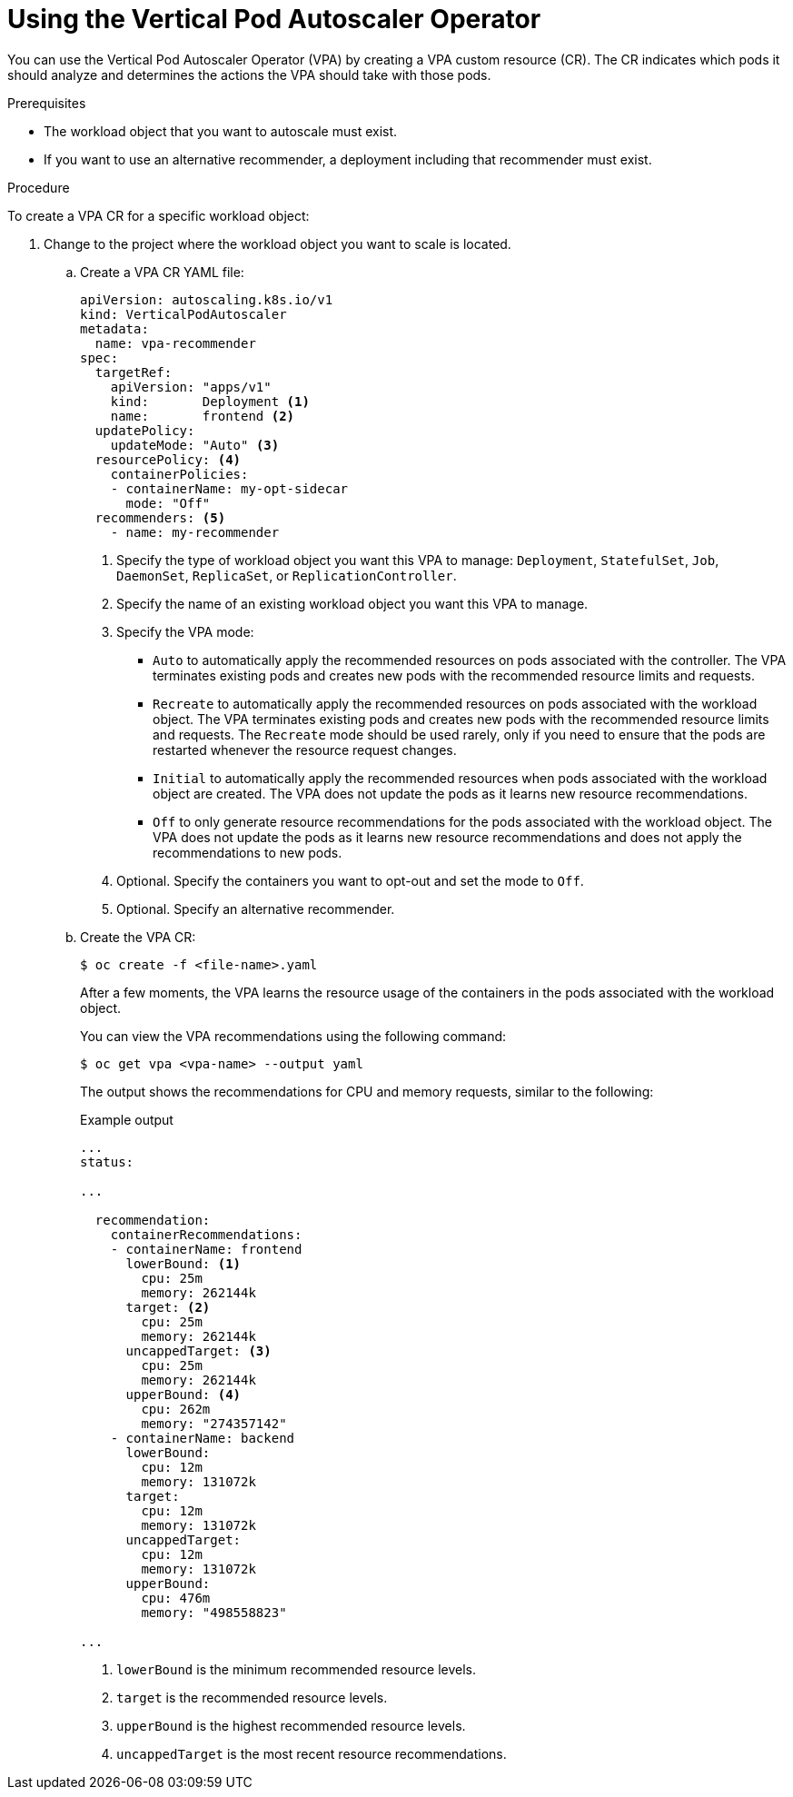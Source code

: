 // Module included in the following assemblies:
//
// * nodes/nodes-vertical-autoscaler.adoc

:_mod-docs-content-type: PROCEDURE
[id="nodes-pods-vertical-autoscaler-configuring_{context}"]
= Using the Vertical Pod Autoscaler Operator

You can use the Vertical Pod Autoscaler Operator (VPA) by creating a VPA custom resource (CR). The CR indicates which pods it should analyze and determines the actions the VPA should take with those pods.

.Prerequisites

* The workload object that you want to autoscale must exist.

* If you want to use an alternative recommender, a deployment including that recommender must exist.

.Procedure

To create a VPA CR for a specific workload object:

. Change to the project where the workload object you want to scale is located.

.. Create a VPA CR YAML file:
+
[source,yaml]
----
apiVersion: autoscaling.k8s.io/v1
kind: VerticalPodAutoscaler
metadata:
  name: vpa-recommender
spec:
  targetRef:
    apiVersion: "apps/v1"
    kind:       Deployment <1>
    name:       frontend <2>
  updatePolicy:
    updateMode: "Auto" <3>
  resourcePolicy: <4>
    containerPolicies:
    - containerName: my-opt-sidecar
      mode: "Off"
  recommenders: <5>
    - name: my-recommender
----
<1> Specify the type of workload object you want this VPA to manage: `Deployment`, `StatefulSet`, `Job`, `DaemonSet`, `ReplicaSet`, or `ReplicationController`.
<2> Specify the name of an existing workload object you want this VPA to manage.
<3> Specify the VPA mode:
* `Auto` to automatically apply the recommended resources on pods associated with the controller. The VPA terminates existing pods and creates new pods with the recommended resource limits and requests.
* `Recreate` to automatically apply the recommended resources on pods associated with the workload object. The VPA terminates existing pods and creates new pods with the recommended resource limits and requests. The `Recreate` mode should be used rarely, only if you need to ensure that the pods are restarted whenever the resource request changes.
* `Initial` to automatically apply the recommended resources when pods associated with the workload object are created. The VPA does not update the pods as it learns new resource recommendations.
* `Off` to only generate resource recommendations for the pods associated with the workload object. The VPA does not update the pods as it learns new resource recommendations and does not apply the recommendations to new pods.
<4> Optional. Specify the containers you want to opt-out and set the mode to `Off`.
<5> Optional. Specify an alternative recommender.

.. Create the VPA CR:
+
[source,terminal]
----
$ oc create -f <file-name>.yaml
----
+
After a few moments, the VPA learns the resource usage of the containers in the pods associated with the workload object.
+
You can view the VPA recommendations using the following command:
+
[source,terminal]
----
$ oc get vpa <vpa-name> --output yaml
----
+
The output shows the recommendations for CPU and memory requests, similar to the following:
+
.Example output
[source,yaml]
----
...
status:

...

  recommendation:
    containerRecommendations:
    - containerName: frontend
      lowerBound: <1>
        cpu: 25m
        memory: 262144k
      target: <2>
        cpu: 25m
        memory: 262144k
      uncappedTarget: <3>
        cpu: 25m
        memory: 262144k
      upperBound: <4>
        cpu: 262m
        memory: "274357142"
    - containerName: backend
      lowerBound:
        cpu: 12m
        memory: 131072k
      target:
        cpu: 12m
        memory: 131072k
      uncappedTarget:
        cpu: 12m
        memory: 131072k
      upperBound:
        cpu: 476m
        memory: "498558823"

...
----
<1> `lowerBound` is the minimum recommended resource levels.
<2> `target` is the recommended resource levels.
<3> `upperBound` is the highest recommended resource levels.
<4> `uncappedTarget` is the most recent resource recommendations.
